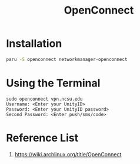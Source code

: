 :PROPERTIES:
:ID:       c48b6e01-388f-4261-9e9b-cc4258e4c441
:END:
#+title: OpenConnect

* Installation
#+begin_src bash
  paru -S openconnect networkmanager-openconnect
#+end_src

* Using the Terminal
#+begin_src console
sudo openconnect vpn.ncsu.edu
Username: <Enter your UnityID>
Password: <Enter your UnityID password>
Second Password: <Enter push/sms/code>
#+end_src
* Reference List
1. https://wiki.archlinux.org/title/OpenConnect
